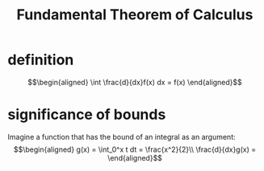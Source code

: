 #+TITLE: Fundamental Theorem of Calculus
* definition
  \[\begin{aligned}
  \int \frac{d}{dx}f(x) dx = f(x)
  \end{aligned}\]
* significance of bounds
  Imagine a function that has the bound of an integral as an argument:
  \[\begin{aligned}
  g(x) = \int_0^x t dt = \frac{x^2}{2}\\
  \frac{d}{dx}g(x) =
  \end{aligned}\]
